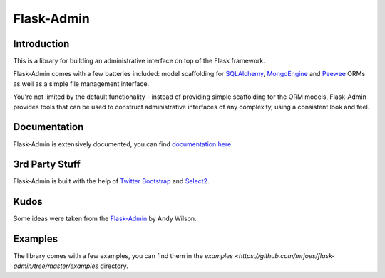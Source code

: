 Flask-Admin
===========

.. image:: https://travis-ci.org/mrjoes/flask-admin.png?branch=master
	:target: https://travis-ci.org/mrjoes/flask-admin


Introduction
------------

This is a library for building an administrative interface on top of the Flask framework.

Flask-Admin comes with a few batteries included: model scaffolding for `SQLAlchemy <http://www.sqlalchemy.org/>`_,
`MongoEngine <http://mongoengine.org/>`_ and `Peewee <https://github.com/coleifer/peewee>`_ ORMs as well as a simple file management interface.

You're not limited by the default functionality - instead of providing simple scaffolding for the ORM
models, Flask-Admin provides tools that can be used to construct administrative interfaces of any complexity,
using a consistent look and feel.

Documentation
-------------

Flask-Admin is extensively documented, you can find `documentation here <http://readthedocs.org/docs/flask-admin>`_.

3rd Party Stuff
---------------

Flask-Admin is built with the help of `Twitter Bootstrap <http://twitter.github.com/bootstrap/>`_ and `Select2 <https://github.com/ivaynberg/select2>`_.

Kudos
-----

Some ideas were taken from the `Flask-Admin <https://github.com/wilsaj/flask-admin-old>`_ by Andy Wilson.

Examples
--------

The library comes with a few examples, you can find them in the `examples <https://github.com/mrjoes/flask-admin/tree/master/examples` directory.
